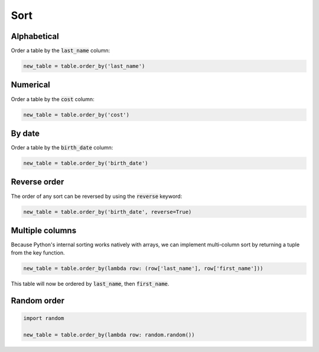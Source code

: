 ====
Sort
====

Alphabetical
============

Order a table by the :code:`last_name` column:

.. code-block:: python

    new_table = table.order_by('last_name')

Numerical
=========

Order a table by the :code:`cost` column:

.. code-block:: python

    new_table = table.order_by('cost')

.. _sort_by_date:

By date
=======

Order a table by the :code:`birth_date` column:

.. code-block:: python

    new_table = table.order_by('birth_date')

Reverse order
=============

The order of any sort can be reversed by using the :code:`reverse` keyword:

.. code-block:: python

    new_table = table.order_by('birth_date', reverse=True)

Multiple columns
================

Because Python's internal sorting works natively with arrays, we can implement multi-column sort by returning a tuple from the key function.

.. code-block:: python

    new_table = table.order_by(lambda row: (row['last_name'], row['first_name']))

This table will now be ordered by :code:`last_name`, then :code:`first_name`.

Random order
============

.. code-block:: python

    import random

    new_table = table.order_by(lambda row: random.random())
